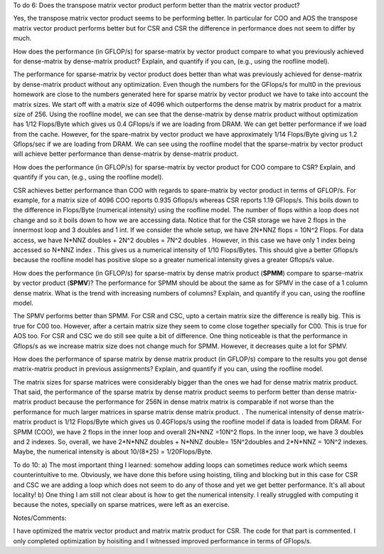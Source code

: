 
To do 6: Does the transpose matrix vector product perform better than the matrix vector product? 

Yes, the transpose matrix vector product seems to be performing better. In particular for COO and AOS the transpose matrix vector 
product performs better but for CSR and CSR the difference in performance does not seem to differ by much. 

How does the performance (in GFLOP/s) for sparse-matrix by vector
product compare to what you previously achieved for dense-matrix by
dense-matrix product?  Explain, and quantify if you can, (e.g., using
the roofline model).

The performance for sparse-matrix by vector product does better than what was previously achieved for dense-matrix by dense-matrix product without any optimization. 
Even though the numbers for the GFlops/s for mult0 in the previous homework are close to the numbers generated here for sparse matrix by vector product we have to take into account the matrix sizes. We start off with a matrix size of 4096 which outperforms the dense matrix by matrix product for a matrix size of 256. 
Using the roofline model, we can see that the dense-matrix by dense matrix product without optimization has 1/12 Flops/Byte which gives us 0.4 GFlops/s if we are loading from DRAM.
We can get better performance if we load from the cache. However, for the spare-matrix by vector product we have approximately 1/14 Flops/Byte giving us 1.2 Gflops/sec if we are loading from DRAM. 
We can see using the roofline model that the sparse-matrix by vector product will achieve better performance than dense-matrix by dense-matrix product. 

How does the performance (in GFLOP/s) for sparse-matrix by vector
product for COO compare to CSR?  Explain, and quantify if you can,
(e.g., using the roofline model).

CSR achieves better performance than COO with regards to spare-matrix by vector product in terms of GFLOP/s. For example, for a matrix size of 4096 COO reports 
0.935 Gflops/s whereas CSR reports 1.19 GFlops/s. This boils down to the difference in Flops/Byte (numerical intensity) using the roofline model. The number of flops within 
a loop does not change and so it boils down to how we are accessing data. Notice that for the CSR storage we have 2 flops in the innermost loop and 
3 doubles and 1 int. If we consider the whole setup, we have 2N*NNZ flops = 10N^2 Flops. For data access, we have N*NNZ 
doubles + 2N^2 doubles = 7N^2 doubles . However, in this case we have only 1 index being accessed so N*NNZ
index . This gives us a numerical intensity of 1/10 Flops/Bytes. This should give a better Gflops/s because
the roofline model has positive slope so a greater numerical intensity gives a greater Gflops/s value. 

How does the performance (in GFLOP/s) for sparse-matrix by dense
matrix product (**SPMM**) compare to sparse-matrix by vector product
(**SPMV**)? The performance for SPMM should be about the same as for
SPMV in the case of a 1 column dense matrix.  What is the trend with
increasing numbers of columns?  Explain, and quantify if you can,
using the roofline model.


The SPMV performs better than SPMM. For CSR and CSC, upto a certain matrix size the difference is really big. This is true 
for C00 too. However, after a certain matrix size they seem to come close together specially for C00. This is true
for AOS too. For CSR and CSC we do still see quite a bit of difference. One thing noticeable is that the performance
in Gflops/s as we increase matrix size does not change much for SPMM. However, it decreases quite a lot for SPMV. 


How does the performance of sparse matrix by dense matrix product (in
GFLOP/s) compare to the results you got dense matrix-matrix product in
previous assignments?  Explain, and quantify if you can, using the
roofline model.

The matrix sizes for sparse matrices were considerably bigger than the ones we had for dense matrix matrix product. That said, the performance of the sparse matrix by dense matrix product seems to perform better than dense matrix-matrix product because 
the performance for 256N in dense matrix matrix is comparable if not worse than the performance for much larger matrices in sparse matrix dense matrix product. 
. The numerical intensity of dense matrix-matrix product is 1/12 Flops/Byte which gives us 0.4GFlops/s using the roofline model if data
is loaded from DRAM. For SPMM (COO), we have 2 flops in the inner loop and overall 2N*NNZ =10N^2 flops. In the inner loop, we have 
3 doubles and 2 indexes. So, overall, we have 2*N*NNZ doubles + N*NNZ double= 15N^2doubles and 2*N*NNZ = 10N^2 indexes. Maybe, the numerical intensity is about 10/(8*25) = 1/20Flops/Byte. 



To do 10: 
a) The most important thing I learned: somehow adding loops can sometimes reduce work which seems counterintuitive to me. Obviously, we have done this before using hoisting, tiling and blocking but in this case for CSR and CSC we are adding a loop which does not seem to do any of those and yet we get better performance. It's all about locality! 
b) One thing I am still not clear about is how to get the numerical intensity. I really struggled with computing it because the notes, specially on sparse matrices, 
were left as an exercise. 

Notes/Comments:

I have optimized the matrix vector product and matrix matrix product for CSR. The code for that part is commented. 
I only completed optimization by hoisiting and I witnessed improved performance in terms of GFlops/s. 
